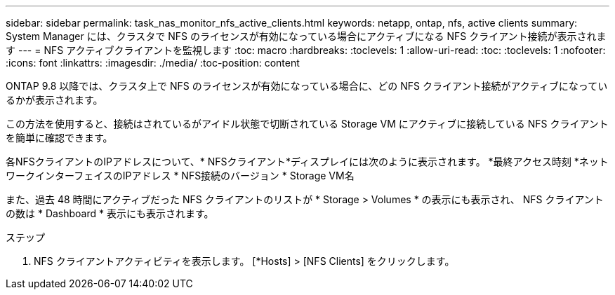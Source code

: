 ---
sidebar: sidebar 
permalink: task_nas_monitor_nfs_active_clients.html 
keywords: netapp, ontap, nfs, active clients 
summary: System Manager には、クラスタで NFS のライセンスが有効になっている場合にアクティブになる NFS クライアント接続が表示されます 
---
= NFS アクティブクライアントを監視します
:toc: macro
:hardbreaks:
:toclevels: 1
:allow-uri-read: 
:toc: 
:toclevels: 1
:nofooter: 
:icons: font
:linkattrs: 
:imagesdir: ./media/
:toc-position: content


[role="lead"]
ONTAP 9.8 以降では、クラスタ上で NFS のライセンスが有効になっている場合に、どの NFS クライアント接続がアクティブになっているかが表示されます。

この方法を使用すると、接続はされているがアイドル状態で切断されている Storage VM にアクティブに接続している NFS クライアントを簡単に確認できます。

各NFSクライアントのIPアドレスについて、* NFSクライアント*ディスプレイには次のように表示されます。
*最終アクセス時刻
*ネットワークインターフェイスのIPアドレス
* NFS接続のバージョン
* Storage VM名

また、過去 48 時間にアクティブだった NFS クライアントのリストが * Storage > Volumes * の表示にも表示され、 NFS クライアントの数は * Dashboard * 表示にも表示されます。

.ステップ
. NFS クライアントアクティビティを表示します。 [*Hosts] > [NFS Clients] をクリックします。

